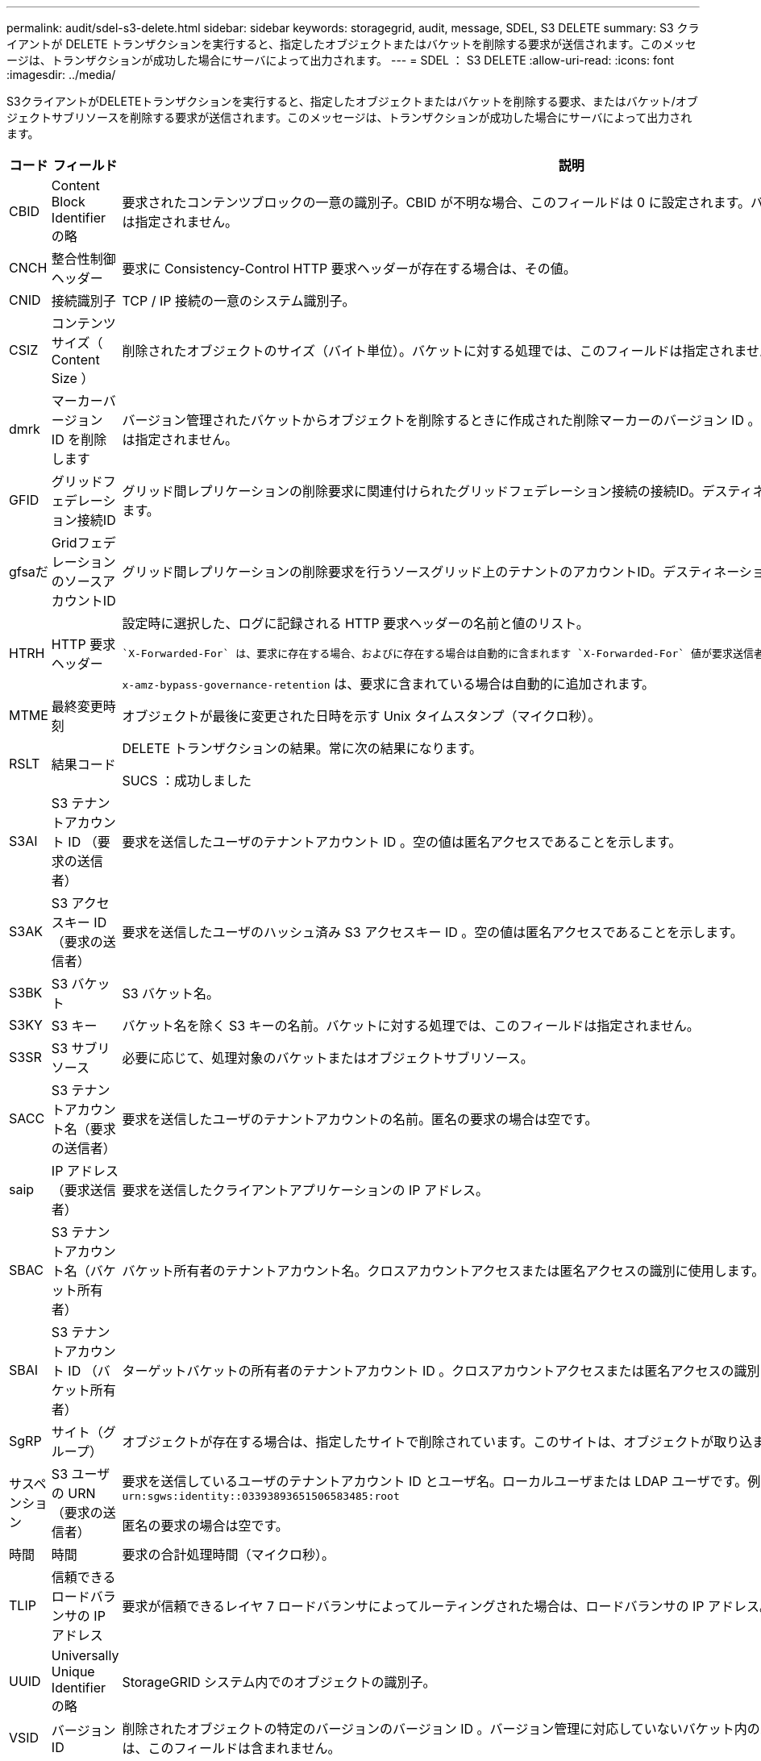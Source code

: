 ---
permalink: audit/sdel-s3-delete.html 
sidebar: sidebar 
keywords: storagegrid, audit, message, SDEL, S3 DELETE 
summary: S3 クライアントが DELETE トランザクションを実行すると、指定したオブジェクトまたはバケットを削除する要求が送信されます。このメッセージは、トランザクションが成功した場合にサーバによって出力されます。 
---
= SDEL ： S3 DELETE
:allow-uri-read: 
:icons: font
:imagesdir: ../media/


[role="lead"]
S3クライアントがDELETEトランザクションを実行すると、指定したオブジェクトまたはバケットを削除する要求、またはバケット/オブジェクトサブリソースを削除する要求が送信されます。このメッセージは、トランザクションが成功した場合にサーバによって出力されます。

[cols="1a,1a,4a"]
|===
| コード | フィールド | 説明 


 a| 
CBID
 a| 
Content Block Identifier の略
 a| 
要求されたコンテンツブロックの一意の識別子。CBID が不明な場合、このフィールドは 0 に設定されます。バケットに対する処理では、このフィールドは指定されません。



 a| 
CNCH
 a| 
整合性制御ヘッダー
 a| 
要求に Consistency-Control HTTP 要求ヘッダーが存在する場合は、その値。



 a| 
CNID
 a| 
接続識別子
 a| 
TCP / IP 接続の一意のシステム識別子。



 a| 
CSIZ
 a| 
コンテンツサイズ（ Content Size ）
 a| 
削除されたオブジェクトのサイズ（バイト単位）。バケットに対する処理では、このフィールドは指定されません。



 a| 
dmrk
 a| 
マーカーバージョン ID を削除します
 a| 
バージョン管理されたバケットからオブジェクトを削除するときに作成された削除マーカーのバージョン ID 。バケットに対する処理では、このフィールドは指定されません。



 a| 
GFID
 a| 
グリッドフェデレーション接続ID
 a| 
グリッド間レプリケーションの削除要求に関連付けられたグリッドフェデレーション接続の接続ID。デスティネーショングリッドの監査ログにのみ含まれます。



 a| 
gfsaだ
 a| 
GridフェデレーションのソースアカウントID
 a| 
グリッド間レプリケーションの削除要求を行うソースグリッド上のテナントのアカウントID。デスティネーショングリッドの監査ログにのみ含まれます。



 a| 
HTRH
 a| 
HTTP 要求ヘッダー
 a| 
設定時に選択した、ログに記録される HTTP 要求ヘッダーの名前と値のリスト。

 `X-Forwarded-For` は、要求に存在する場合、およびに存在する場合は自動的に含まれます `X-Forwarded-For` 値が要求送信者のIPアドレス（SAIP監査フィールド）と異なります。

`x-amz-bypass-governance-retention` は、要求に含まれている場合は自動的に追加されます。



 a| 
MTME
 a| 
最終変更時刻
 a| 
オブジェクトが最後に変更された日時を示す Unix タイムスタンプ（マイクロ秒）。



 a| 
RSLT
 a| 
結果コード
 a| 
DELETE トランザクションの結果。常に次の結果になります。

SUCS ：成功しました



 a| 
S3AI
 a| 
S3 テナントアカウント ID （要求の送信者）
 a| 
要求を送信したユーザのテナントアカウント ID 。空の値は匿名アクセスであることを示します。



 a| 
S3AK
 a| 
S3 アクセスキー ID （要求の送信者）
 a| 
要求を送信したユーザのハッシュ済み S3 アクセスキー ID 。空の値は匿名アクセスであることを示します。



 a| 
S3BK
 a| 
S3 バケット
 a| 
S3 バケット名。



 a| 
S3KY
 a| 
S3 キー
 a| 
バケット名を除く S3 キーの名前。バケットに対する処理では、このフィールドは指定されません。



 a| 
S3SR
 a| 
S3 サブリソース
 a| 
必要に応じて、処理対象のバケットまたはオブジェクトサブリソース。



 a| 
SACC
 a| 
S3 テナントアカウント名（要求の送信者）
 a| 
要求を送信したユーザのテナントアカウントの名前。匿名の要求の場合は空です。



 a| 
saip
 a| 
IP アドレス（要求送信者）
 a| 
要求を送信したクライアントアプリケーションの IP アドレス。



 a| 
SBAC
 a| 
S3 テナントアカウント名（バケット所有者）
 a| 
バケット所有者のテナントアカウント名。クロスアカウントアクセスまたは匿名アクセスの識別に使用します。



 a| 
SBAI
 a| 
S3 テナントアカウント ID （バケット所有者）
 a| 
ターゲットバケットの所有者のテナントアカウント ID 。クロスアカウントアクセスまたは匿名アクセスの識別に使用します。



 a| 
SgRP
 a| 
サイト（グループ）
 a| 
オブジェクトが存在する場合は、指定したサイトで削除されています。このサイトは、オブジェクトが取り込まれたサイトではありません。



 a| 
サスペンション
 a| 
S3 ユーザの URN （要求の送信者）
 a| 
要求を送信しているユーザのテナントアカウント ID とユーザ名。ローカルユーザまたは LDAP ユーザです。例： `urn:sgws:identity::03393893651506583485:root`

匿名の要求の場合は空です。



 a| 
時間
 a| 
時間
 a| 
要求の合計処理時間（マイクロ秒）。



 a| 
TLIP
 a| 
信頼できるロードバランサの IP アドレス
 a| 
要求が信頼できるレイヤ 7 ロードバランサによってルーティングされた場合は、ロードバランサの IP アドレス。



 a| 
UUID
 a| 
Universally Unique Identifier の略
 a| 
StorageGRID システム内でのオブジェクトの識別子。



 a| 
VSID
 a| 
バージョン ID
 a| 
削除されたオブジェクトの特定のバージョンのバージョン ID 。バージョン管理に対応していないバケット内のバケットおよびオブジェクトに対する処理には、このフィールドは含まれません。

|===